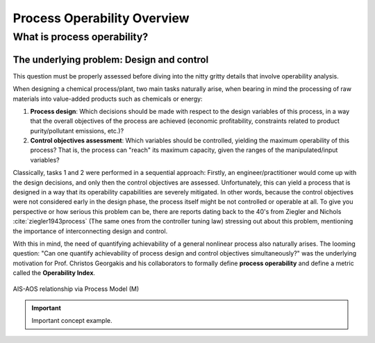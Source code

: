 Process Operability Overview
============================

What is process operability?
----------------------------

The underlying problem: Design and control
~~~~~~~~~~~~~~~~~~~~~~~~~~~~~~~~~~~~~~~~~~
This question must be properly assessed before
diving into the nitty gritty details that involve
operability analysis.

When designing a chemical process/plant, two main tasks
naturally arise, when bearing in mind the processing of 
raw materials into value-added products such as chemicals
or energy:

#.	**Process design**: Which decisions should be
	made with respect to the design variables of this process,
	in a way that the overall objectives of the process are
	achieved (economic profitability, constraints related to
	product purity/pollutant emissions, etc.)?

#.	**Control objectives assessment**: Which variables
	should be controlled, yielding the maximum operability of this process?
	That is, the process can "reach" its maximum capacity, given the 
	ranges of the manipulated/input variables?

Classically, tasks 1 and 2 were performed in a sequential approach:
Firstly, an engineer/practitioner would come up with the design decisions, 
and only then the control objectives are assessed. Unfortunately, this can 
yield a process that is designed in a way that its operability capabilities
are severely mitigated. In other words, because the control objectives were
not considered early in the design phase, the process itself might be not
controlled or operable at all. To give you perspective or how serious this
problem can be, there are reports dating back to the 40's from Ziegler and Nichols :cite:`ziegler1943process`
(The same ones from the controller tuning law) stressing out about this problem,
mentioning the importance of interconnecting design and control.

With this in mind, the need of quantifying achievability of a general nonlinear
process also naturally arises. The looming question: "Can one quantify achievability
of process design and control objectives simultaneously?" was the underlying motivation
for Prof. Christos Georgakis and his collaborators to formally define **process operability**
and define a metric called the **Operability Index**.


.. figure:: Picture1.png
   :align: center

   AIS-AOS relationship via Process Model (M)

.. IMPORTANT::
	Important concept example.

